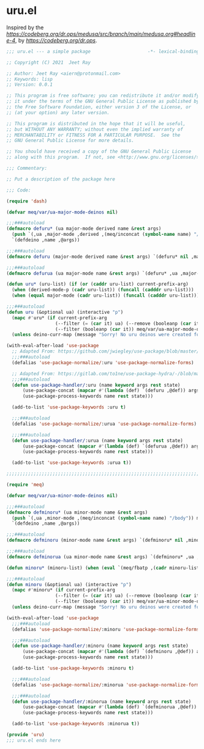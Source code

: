 * uru.el

Inspired by the [[magic medusa hydra][https://codeberg.org/dr.ops/medusa/src/branch/main/medusa.org#headline-4]],
by [[Andy Drop][https://codeberg.org/dr.ops]].

#+begin_src emacs-lisp :tangle (meq/tangle-path)
;;; uru.el --- a simple package                     -*- lexical-binding: t; -*-

;; Copyright (C) 2021  Jeet Ray

;; Author: Jeet Ray <aiern@protonmail.com>
;; Keywords: lisp
;; Version: 0.0.1

;; This program is free software; you can redistribute it and/or modify
;; it under the terms of the GNU General Public License as published by
;; the Free Software Foundation, either version 3 of the License, or
;; (at your option) any later version.

;; This program is distributed in the hope that it will be useful,
;; but WITHOUT ANY WARRANTY; without even the implied warranty of
;; MERCHANTABILITY or FITNESS FOR A PARTICULAR PURPOSE.  See the
;; GNU General Public License for more details.

;; You should have received a copy of the GNU General Public License
;; along with this program.  If not, see <http://www.gnu.org/licenses/>.

;;; Commentary:

;; Put a description of the package here

;;; Code:

(require 'dash)

(defvar meq/var/ua-major-mode-deinos nil)

;;;###autoload
(defmacro defuru* (ua major-mode derived name &rest args)
  (push `(,ua ,major-mode ,derived ,(meq/inconcat (symbol-name name) "/body")) meq/var/ua-major-mode-deinos)
  `(defdeino ,name ,@args))

;;;###autoload
(defmacro defuru (major-mode derived name &rest args) `(defuru* nil ,major-mode ,derived ,name ,@args))

;;;###autoload
(defmacro defurua (ua major-mode name &rest args) `(defuru* ,ua ,major-mode nil ,name ,@args))

(defun uru* (uru-list) (if (or (caddr uru-list) current-prefix-arg)
  (when (derived-mode-p (cadr uru-list)) (funcall (cadddr uru-list)))
  (when (equal major-mode (cadr uru-list)) (funcall (cadddr uru-list)))))

;;;###autoload
(defun uru (&optional ua) (interactive "p")
  (mapc #'uru* (if current-prefix-arg
                  (--filter (= (car it) ua) (--remove (booleanp (car it)) meq/var/ua-major-mode-deinos))
                  (--filter (booleanp (car it)) meq/var/ua-major-mode-deinos)))
  (unless deino-curr-map (message "Sorry! No uru deinos were created for this major-mode!")))

(with-eval-after-load 'use-package
  ;; Adapted From: https://github.com/jwiegley/use-package/blob/master/use-package-core.el#L1153
  ;;;###autoload
  (defalias 'use-package-normalize/:uru 'use-package-normalize-forms)

  ;; Adapted From: https://gitlab.com/to1ne/use-package-hydra/-/blob/master/use-package-hydra.el#L79
  ;;;###autoload
  (defun use-package-handler/:uru (name keyword args rest state)
      (use-package-concat (mapcar #'(lambda (def) `(defuru ,@def)) args)
      (use-package-process-keywords name rest state)))

  (add-to-list 'use-package-keywords :uru t)

  ;;;###autoload
  (defalias 'use-package-normalize/:urua 'use-package-normalize-forms)

  ;;;###autoload
  (defun use-package-handler/:urua (name keyword args rest state)
      (use-package-concat (mapcar #'(lambda (def) `(defurua ,@def)) args)
      (use-package-process-keywords name rest state)))

  (add-to-list 'use-package-keywords :urua t))

;;;;;;;;;;;;;;;;;;;;;;;;;;;;;;;;;;;;;;;;;;;;;;;;;;;;;;;;;;;;;;;;;;;;;;;;;;;;;;;;;;;;;;;;;;;;;;;;;;;

(require 'meq)

(defvar meq/var/ua-minor-mode-deinos nil)

;;;###autoload
(defmacro defminoru* (ua minor-mode name &rest args)
  (push `(,ua ,minor-mode ,(meq/inconcat (symbol-name name) "/body")) meq/var/ua-minor-mode-deinos)
  `(defdeino ,name ,@args))

;;;###autoload
(defmacro defminoru (minor-mode name &rest args) `(defminoru* nil ,minor-mode ,name ,@args))

;;;###autoload
(defmacro defminorua (ua minor-mode name &rest args) `(defminoru* ,ua ,minor-mode ,name ,@args))

(defun minoru* (minoru-list) (when (eval `(meq/fbatp ,(cadr minoru-list))) (funcall (caddr minoru-list))))

;;;###autoload
(defun minoru (&optional ua) (interactive "p")
  (mapc #'minoru* (if current-prefix-arg
                  (--filter (= (car it) ua) (--remove (booleanp (car it)) meq/var/ua-minor-mode-deinos))
                  (--filter (booleanp (car it)) meq/var/ua-minor-mode-deinos)))
  (unless deino-curr-map (message "Sorry! No uru deinos were created for this minor-mode!")))

(with-eval-after-load 'use-package
  ;;;###autoload
  (defalias 'use-package-normalize/:minoru 'use-package-normalize-forms)

  ;;;###autoload
  (defun use-package-handler/:minoru (name keyword args rest state)
      (use-package-concat (mapcar #'(lambda (def) `(defminoru ,@def)) args)
      (use-package-process-keywords name rest state)))

  (add-to-list 'use-package-keywords :minoru t)

  ;;;###autoload
  (defalias 'use-package-normalize/:minorua 'use-package-normalize-forms)

  ;;;###autoload
  (defun use-package-handler/:minorua (name keyword args rest state)
      (use-package-concat (mapcar #'(lambda (def) `(defminorua ,@def)) args)
      (use-package-process-keywords name rest state)))

  (add-to-list 'use-package-keywords :minorua t))

(provide 'uru)
;;; uru.el ends here
#+end_src